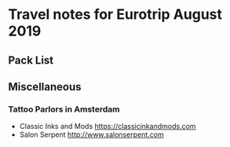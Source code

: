 * Travel notes for Eurotrip August 2019
** Pack List
   
** Miscellaneous
   
*** Tattoo Parlors in Amsterdam
    - Classic Inks and Mods https://classicinkandmods.com
    - Salon Serpent http://www.salonserpent.com
